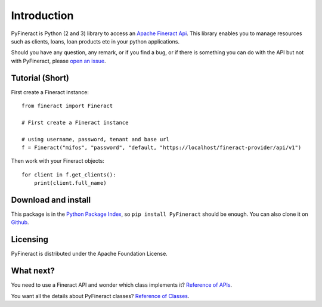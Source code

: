 Introduction
============

PyFineract is Python (2 and 3) library to access an
`Apache Fineract Api <https://demo.openmf.org/api-docs/apiLive.htm#top>`__. This library enables you to manage resources
such as clients, loans, loan products etc in your python applications.


Should you have any question, any remark, or if you find a bug,
or if there is something you can do with the API but not with PyFineract,
please `open an issue <https://github.com/mobidevke/PyFineract/issues>`__.

Tutorial (Short)
----------------

First create a Fineract instance::

    from fineract import Fineract

    # First create a Fineract instance

    # using username, password, tenant and base url
    f = Fineract("mifos", "password", "default, "https://localhost/fineract-provider/api/v1")

Then work with your Fineract objects::

    for client in f.get_clients():
        print(client.full_name)


Download and install
--------------------

This package is in the `Python Package Index
<http://pypi.python.org/pypi/PyFineract>`__, so ``pip install PyFineract`` should
be enough.  You can also clone it on `Github
<http://github.com/mobidevke/PyFineract>`__.


Licensing
---------

PyFineract is distributed under the Apache Foundation License.

What next?
----------

You need to use a Fineract API and wonder which class implements it? `Reference of APIs <https://pyfineract.readthedocs.io/en/latest/apis.html>`__.

You want all the details about PyFineract classes? `Reference of Classes <https://pyfineract.readthedocs.io/en/latest/fineract_objects.html>`__.
